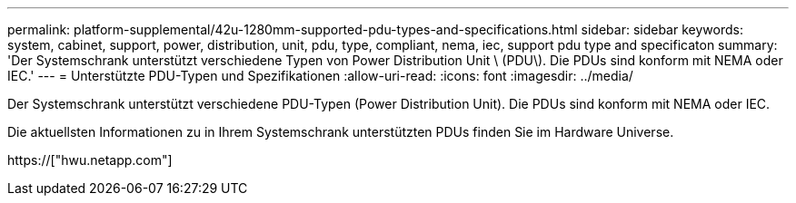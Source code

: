 ---
permalink: platform-supplemental/42u-1280mm-supported-pdu-types-and-specifications.html 
sidebar: sidebar 
keywords: system, cabinet, support, power, distribution, unit, pdu, type, compliant, nema, iec, support pdu type and specificaton 
summary: 'Der Systemschrank unterstützt verschiedene Typen von Power Distribution Unit \ (PDU\). Die PDUs sind konform mit NEMA oder IEC.' 
---
= Unterstützte PDU-Typen und Spezifikationen
:allow-uri-read: 
:icons: font
:imagesdir: ../media/


[role="lead"]
Der Systemschrank unterstützt verschiedene PDU-Typen (Power Distribution Unit). Die PDUs sind konform mit NEMA oder IEC.

Die aktuellsten Informationen zu in Ihrem Systemschrank unterstützten PDUs finden Sie im Hardware Universe.

https://["hwu.netapp.com"]
